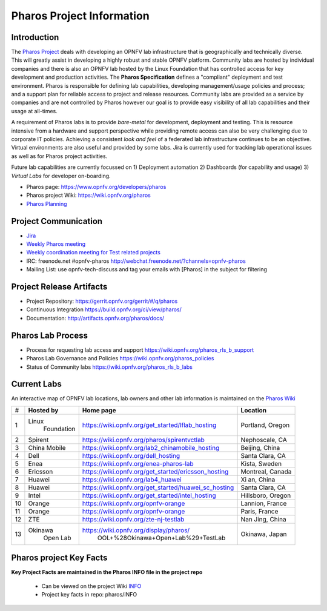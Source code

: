 .. This work is licensed under a Creative Commons Attribution 4.0 International License.
.. http://creativecommons.org/licenses/by/4.0
.. (c) 2016 OPNFV.

.. OPNFV Pharos Project Information file.

.. _pharos_information:

**************************
Pharos Project Information
**************************

Introduction
------------

The `Pharos Project <https://www.opnfv.org/developers/pharos>`_ deals with developing an OPNFV lab infrastructure that is geographically and technically diverse.
This will greatly assist in developing a highly robust and stable OPNFV platform. Community labs are hosted by
individual companies and there is also an OPNFV lab hosted by the Linux Foundation that has controlled access for key
development and production activities. The **Pharos Specification** defines a "compliant" deployment and test
environment. Pharos is responsible for defining lab capabilities, developing management/usage policies and process;
and a support plan for reliable access to project and release resources. Community labs are provided as a service by
companies and are not controlled by Pharos however our goal is to provide easy visibility of all lab capabilities
and their usage at all-times.

A requirement of Pharos labs is to provide *bare-metal* for development, deployment and testing. This is resource
intensive from a hardware and support perspective while providing remote access can also be very challenging due to
corporate IT policies. Achieving a consistent *look and feel* of a federated lab infrastructure continues to be an
objective. Virtual environments are also useful and provided by some labs. Jira is currently used for tracking lab
operational issues as well as for Pharos project activities.

Future lab capabilities are currently focussed on 1) Deployment automation 2) Dashboards (for capability and usage)
3) *Virtual Labs* for developer on-boarding.

* Pharos page: https://www.opnfv.org/developers/pharos
* Pharos project Wiki: https://wiki.opnfv.org/pharos
* `Pharos Planning <https://wiki.opnfv.org/pharos_rls_b_plan>`_

Project Communication
---------------------

* `Jira <https://jira.opnfv.org/projects/PHAROS/summary>`_
* `Weekly Pharos meeting <https://wiki.opnfv.org/meetings#pharos_meetings>`_
* `Weekly coordination meeting for Test related projects <https://wiki.opnfv.org/meetings/test>`_
* IRC: freenode.net #opnfv-pharos http://webchat.freenode.net/?channels=opnfv-pharos
* Mailing List: use opnfv-tech-discuss and tag your emails with [Pharos] in the subject for filtering

Project Release Artifacts
-------------------------

* Project Repository: https://gerrit.opnfv.org/gerrit/#/q/pharos
* Continuous Integration https://build.opnfv.org/ci/view/pharos/
* Documentation: http://artifacts.opnfv.org/pharos/docs/

Pharos Lab Process
------------------

* Process for requesting lab access and support https://wiki.opnfv.org/pharos_rls_b_support
* Pharos Lab Governance and Policies https://wiki.opnfv.org/pharos_policies
* Status of Community labs https://wiki.opnfv.org/pharos_rls_b_labs

Current Labs
------------

An interactive map of OPNFV lab locations, lab owners and other lab information is maintained on the `Pharos Wiki
<https://wiki.opnfv.org/pharos#community_labs>`_

+----+---------------+----------------------------------------------------------+----------------------+
|    | **Hosted by** |  **Home page**                                           | **Location**         |
| #  |               |                                                          |                      |
+----+---------------+----------------------------------------------------------+----------------------+
| 1  | Linux         | https://wiki.opnfv.org/get_started/lflab_hosting         | Portland, Oregon     |
|    |  Foundation   |                                                          |                      |
+----+---------------+----------------------------------------------------------+----------------------+
| 2  | Spirent       | https://wiki.opnfv.org/pharos/spirentvctlab              | Nephoscale, CA       |
|    |               |                                                          |                      |
+----+---------------+----------------------------------------------------------+----------------------+
| 3  | China Mobile  | https://wiki.opnfv.org/lab2_chinamobile_hosting          | Beijing, China       |
|    |               |                                                          |                      |
+----+---------------+----------------------------------------------------------+----------------------+
| 4  | Dell          | https://wiki.opnfv.org/dell_hosting                      | Santa Clara, CA      |
|    |               |                                                          |                      |
+----+---------------+----------------------------------------------------------+----------------------+
| 5  | Enea          | https://wiki.opnfv.org/enea-pharos-lab                   | Kista, Sweden        |
|    |               |                                                          |                      |
+----+---------------+----------------------------------------------------------+----------------------+
| 6  | Ericsson      | https://wiki.opnfv.org/get_started/ericsson_hosting      | Montreal, Canada     |
|    |               |                                                          |                      |
+----+---------------+----------------------------------------------------------+----------------------+
| 7  | Huawei        | https://wiki.opnfv.org/lab4_huawei                       | Xi an, China         |
|    |               |                                                          |                      |
+----+---------------+----------------------------------------------------------+----------------------+
| 8  | Huawei        | https://wiki.opnfv.org/get_started/huawei_sc_hosting     | Santa Clara, CA      |
|    |               |                                                          |                      |
+----+---------------+----------------------------------------------------------+----------------------+
| 9  | Intel         | https://wiki.opnfv.org/get_started/intel_hosting         | Hillsboro, Oregon    |
|    |               |                                                          |                      |
+----+---------------+----------------------------------------------------------+----------------------+
| 10 | Orange        | https://wiki.opnfv.org/opnfv-orange                      | Lannion, France      |
|    |               |                                                          |                      |
+----+---------------+----------------------------------------------------------+----------------------+
| 11 | Orange        | https://wiki.opnfv.org/opnfv-orange                      | Paris, France        |
|    |               |                                                          |                      |
+----+---------------+----------------------------------------------------------+----------------------+
| 12 | ZTE           | https://wiki.opnfv.org/zte-nj-testlab                    | Nan Jing, China      |
|    |               |                                                          |                      |
+----+---------------+----------------------------------------------------------+----------------------+
| 13 | Okinawa       | https://wiki.opnfv.org/display/pharos/                   | Okinawa, Japan       |
|    |   Open Lab    |             OOL+%28Okinawa+Open+Lab%29+TestLab           |                      |
+----+---------------+----------------------------------------------------------+----------------------+



Pharos project Key Facts
------------------------

**Key Project Facts are maintained in the Pharos INFO file in the project repo**

  * Can be viewed on the project Wiki `INFO <https://wiki.opnfv.org/pharos?&#pharos_project_-_key_facts>`_
  * Project key facts in repo: pharos/INFO
